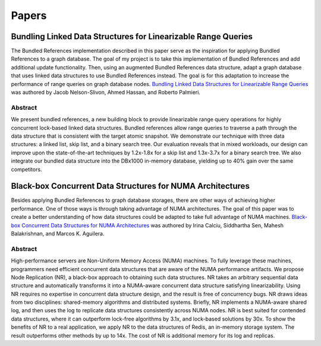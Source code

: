 ======
Papers
======

Bundling Linked Data Structures for Linearizable Range Queries
==============================================================

The Bundled References implementation described in this paper
serve as the inspiration for applying Bundled References to a
graph database.  The goal of my project is to take this
implementation of Bundled References and add additional update
functionality.  Then, using an augmented Bundled References
data structure, adapt a graph database that uses linked data
structures to use Bundled References instead.  The goal is for
this adaptation to increase the performance of range queries
on graph database nodes.  `Bundling Linked Data Structures for
Linearizable Range Queries`_ was authored by Jacob Nelson-Slivon,
Ahmed Hassan, and Roberto Palmieri.

.. _Bundling Linked Data Structures for Linearizable Range Queries: https://arxiv.org/abs/2201.00874

Abstract
--------

We present bundled references, a new building block to provide
linearizable range query operations for highly concurrent
lock-based linked data structures. Bundled references
allow range queries to traverse a path through the data
structure that is consistent with the target atomic snapshot. We
demonstrate our technique with three data structures: a
linked list, skip list, and a binary search tree. Our evaluation
reveals that in mixed workloads, our design can improve
upon the state-of-the-art techniques by 1.2x-1.8x for a skip
list and 1.3x-3.7x for a binary search tree. We also integrate
our bundled data structure into the DBx1000 in-memory
database, yielding up to 40% gain over the same competitors.

Black-box Concurrent Data Structures for NUMA Architectures
===========================================================

Besides applying Bundled References to graph database storages, there
are other ways of achieving higher performance.  One of those ways is
through taking advantage of NUMA architectures.  The goal of this paper
was to create a better understanding of how data structures could be
adapted to take full advantage of NUMA machines.  `Black-box Concurrent
Data Structures for NUMA Architectures`_ was authored by Irina Calciu,
Siddhartha Sen, Mahesh Balakrishnan, and Marcos K. Aguilera.

.. _Black-box Concurrent Data Structures for NUMA Architectures: https://dl.acm.org/doi/pdf/10.1145/3093336.3037721

Abstract
--------

High-performance servers are Non-Uniform Memory Access (NUMA) machines.
To fully leverage these machines, programmers need efficient concurrent
data structures that are aware of the NUMA performance artifacts. We
propose Node Replication (NR), a black-box approach to obtaining such
data structures. NR takes an arbitrary sequential data structure and
automatically transforms it into a NUMA-aware concurrent data structure
satisfying linearizability. Using NR requires no expertise in concurrent
data structure design, and the result is free of concurrency bugs. NR
draws ideas from two disciplines: shared-memory algorithms and distributed
systems. Briefly, NR implements a NUMA-aware shared log, and then uses the
log to replicate data structures consistently across NUMA nodes. NR is best
suited for contended data structures, where it can outperform lock-free
algorithms by 3.1x, and lock-based solutions by 30x. To show the benefits
of NR to a real application, we apply NR to the data structures of Redis,
an in-memory storage system. The result outperforms other methods by up to
14x. The cost of NR is additional memory for its log and replicas.

